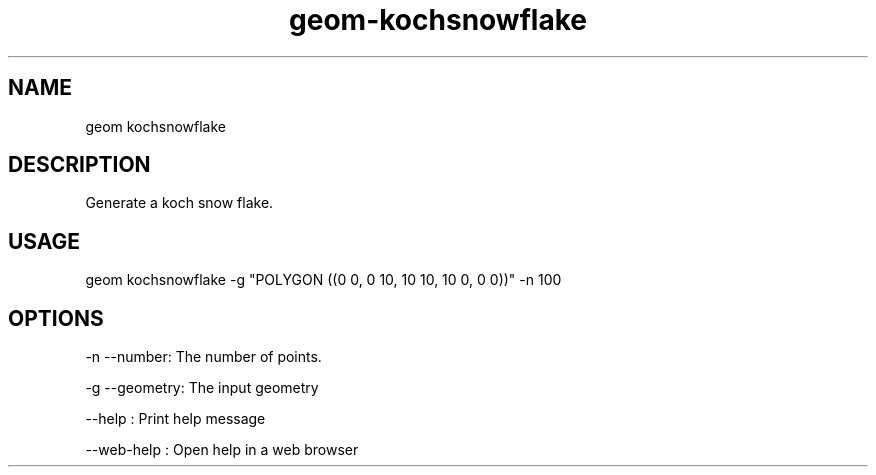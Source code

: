 .TH "geom-kochsnowflake" "1" "4 May 2012" "version 0.1"
.SH NAME
geom kochsnowflake
.SH DESCRIPTION
Generate a koch snow flake.
.SH USAGE
geom kochsnowflake -g "POLYGON ((0 0, 0 10, 10 10, 10 0, 0 0))" -n 100
.SH OPTIONS
-n --number: The number of points.
.PP
-g --geometry: The input geometry
.PP
--help : Print help message
.PP
--web-help : Open help in a web browser
.PP
